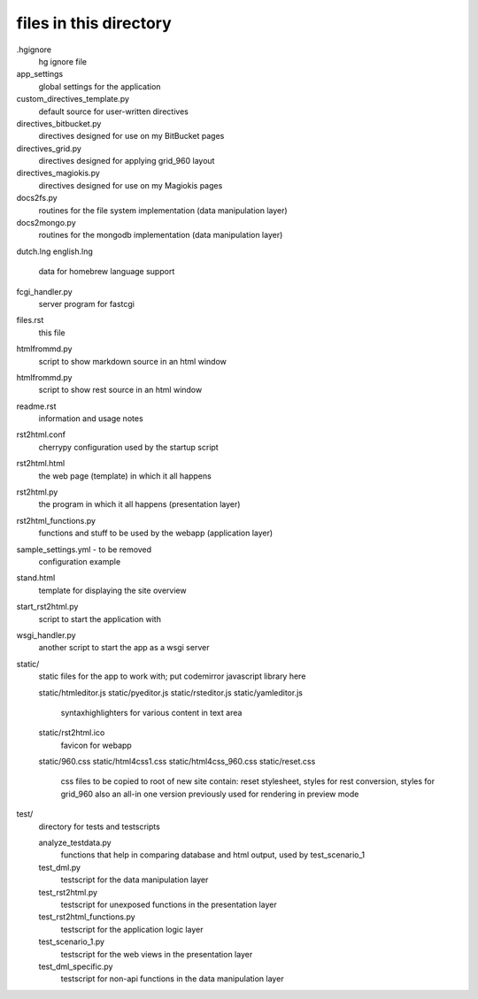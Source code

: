 files in this directory
=======================

.hgignore
    hg ignore file

app_settings
    global settings for the application

custom_directives_template.py
    default source for user-written directives

directives_bitbucket.py
    directives designed for use on my BitBucket pages

directives_grid.py
    directives designed for applying grid_960 layout

directives_magiokis.py
    directives designed for use on my Magiokis pages

docs2fs.py
    routines for the file system implementation (data manipulation layer)

docs2mongo.py
    routines for the mongodb implementation (data manipulation layer)

dutch.lng
english.lng
    data for homebrew language support

fcgi_handler.py
    server program for fastcgi

files.rst
    this file

htmlfrommd.py
    script to show markdown source in an html window

htmlfrommd.py
    script to show rest source in an html window

readme.rst
    information and usage notes

rst2html.conf
    cherrypy configuration used by the startup script

rst2html.html
    the web page (template) in which it all happens

rst2html.py
    the program in which it all happens (presentation layer)

rst2html_functions.py
    functions and stuff to be used by the webapp (application layer)

sample_settings.yml         - to be removed
    configuration example

stand.html
    template for displaying the site overview

start_rst2html.py
    script to start the application with

wsgi_handler.py
    another script to start the app as a wsgi server


static/
    static files for the app to work with; put codemirror javascript library here

    static/htmleditor.js
    static/pyeditor.js
    static/rsteditor.js
    static/yamleditor.js
        syntaxhighlighters for various content in text area
    static/rst2html.ico
        favicon for webapp
    static/960.css
    static/html4css1.css
    static/html4css_960.css
    static/reset.css
        css files to be copied to root of new site
        contain: reset stylesheet, styles for rest conversion, styles for grid_960
        also an all-in one version previously used for rendering in preview mode

test/
    directory for tests and testscripts

    analyze_testdata.py
        functions that help in comparing database and html output, used by test_scenario_1
    test_dml.py
        testscript for the data manipulation layer
    test_rst2html.py
        testscript for unexposed functions in the presentation layer
    test_rst2html_functions.py
        testscript for the application logic layer
    test_scenario_1.py
        testscript for the web views in the presentation layer
    test_dml_specific.py
        testscript for non-api functions in the data manipulation layer

